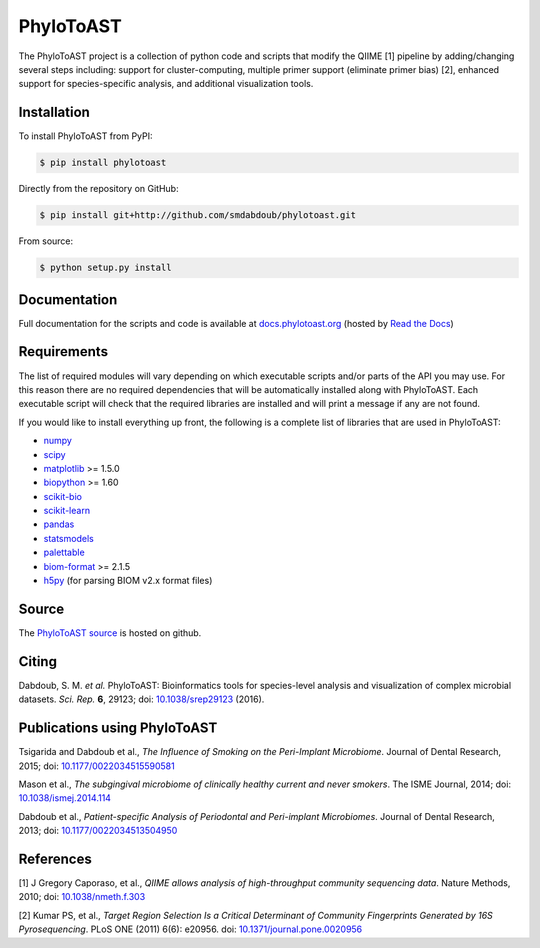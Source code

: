 PhyloToAST
===========
.. image:: https://img.shields.io/pypi/v/phylotoast.svg?style=plastic   
    :target: https://pypi.python.org/pypi/phylotoast
    :alt: Latest Version
.. image:: https://img.shields.io/pypi/l/phylotoast.svg?style=plastic   
    :target: https://pypi.python.org/pypi/phylotoast
    :alt: License
.. image:: https://img.shields.io/pypi/format/phylotoast.svg?style=plastic   
    :target: https://pypi.python.org/pypi/phylotoast
    :alt: Download format
.. image:: https://img.shields.io/travis/smdabdoub/phylotoast.svg?style=plastic
    :target: https://travis-ci.org/smdabdoub/phylotoast
    :alt: Travis CI build status
.. image:: https://img.shields.io/badge/install%20with-bioconda-4682b4.svg?style=plastic
   :target: https://bioconda.github.io/recipes/phylotoast/README.html

.. image:: images/readmepic.png
   :align: center
   :scale: 50%

The PhyloToAST project is a collection of python code and scripts that
modify the QIIME [1] pipeline by adding/changing several
steps including: support for cluster-computing, multiple primer support
(eliminate primer bias) [2], enhanced support for species-specific
analysis, and additional visualization tools.

Installation
------------

To install PhyloToAST from PyPI:

.. code-block:: bash

    $ pip install phylotoast

Directly from the repository on GitHub:

.. code-block:: bash

    $ pip install git+http://github.com/smdabdoub/phylotoast.git

From source:

.. code-block:: bash

    $ python setup.py install


Documentation
-------------

Full documentation for the scripts and code is available at
`docs.phylotoast.org`_ (hosted by `Read the Docs`_)

Requirements
------------

The list of required modules will vary depending on which executable scripts and/or
parts of the API you may use. For this reason there are no required dependencies
that will be automatically installed along with PhyloToAST. Each executable script will
check that the required libraries are installed and will print a message if any are not
found. 

If you would like to install everything up front, the following is a complete list of libraries
that are used in PhyloToAST:

- `numpy`_
- `scipy`_
- `matplotlib`_ >= 1.5.0
- `biopython`_ >= 1.60 
- `scikit-bio`_
- `scikit-learn`_
- `pandas`_
- `statsmodels`_
- `palettable`_
- `biom-format`_ >= 2.1.5
- `h5py`_ (for parsing BIOM v2.x format files)

Source
------

The `PhyloToAST source`_ is hosted on github.

Citing
------

Dabdoub, S. M. *et al.* PhyloToAST: Bioinformatics tools for species-level analysis and
visualization of complex microbial datasets. *Sci. Rep.* **6**, 29123; doi: `10.1038/srep29123`_ (2016).

Publications using PhyloToAST
------------------------------
Tsigarida and Dabdoub et al., *The Influence of Smoking on the Peri-Implant
Microbiome*. Journal of Dental Research, 2015; doi: `10.1177/0022034515590581`_

Mason et al., *The subgingival microbiome of clinically healthy current
and never smokers*. The ISME Journal, 2014; doi: `10.1038/ismej.2014.114`_

Dabdoub et al., *Patient-specific Analysis of Periodontal and Peri-implant Microbiomes*.
Journal of Dental Research, 2013; doi: `10.1177/0022034513504950`_

References
----------

[1] J Gregory Caporaso, et al., *QIIME allows analysis of
high-throughput community sequencing data*. Nature Methods, 2010;
doi: `10.1038/nmeth.f.303`_

[2] Kumar PS, et al., *Target Region Selection Is a Critical Determinant
of Community Fingerprints Generated by 16S Pyrosequencing*. PLoS ONE
(2011) 6(6): e20956. doi: `10.1371/journal.pone.0020956`_

.. _docs.phylotoast.org: http://docs.phylotoast.org
.. _Read the Docs: http://readthedocs.org
.. _numpy: http://numpy.org
.. _scipy: http://scipy.org
.. _matplotlib: http://matplotlib.org
.. _biopython: http://biopython.org
.. _scikit-bio: http://scikit-bio.org
.. _scikit-learn: http://scikit-learn.org
.. _pandas: http://pandas.pydata.org
.. _statsmodels: http://statsmodels.sourceforge.net/
.. _palettable: https://jiffyclub.github.io/palettable/
.. _biom-format: http://biom-format.org
.. _h5py: http://www.h5py.org/
.. _PhyloToAST source: http://github.com/smdabdoub/phylotoast
.. _10.1038/srep29123: http://dx.doi.org/10.1038/srep29123
.. _10.1177/0022034515590581: http://dx.doi.org/10.1177/0022034515590581
.. _10.1038/ismej.2014.114: http://dx.doi.org/10.1038/ismej.2014.114
.. _10.1177/0022034513504950: http://dx.doi.org/10.1177/0022034513504950
.. _10.1038/nmeth.f.303: http://dx.doi.org/10.1038/nmeth.f.303
.. _10.1371/journal.pone.0020956: http://dx.doi.org/10.1371/journal.pone.0020956
